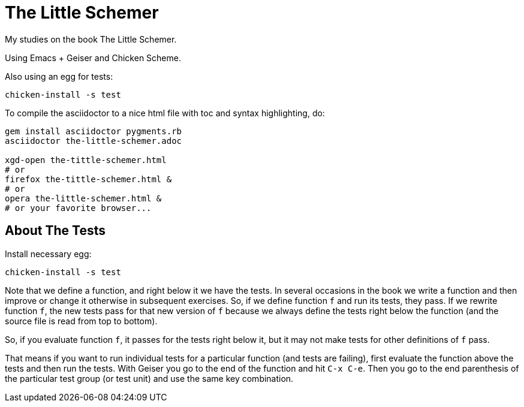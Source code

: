= The Little Schemer

My studies on the book The Little Schemer.

Using Emacs + Geiser and Chicken Scheme.

Also using an egg for tests:

    chicken-install -s test


To compile the asciidoctor to a nice html file with toc and syntax highlighting, do:

----
gem install asciidoctor pygments.rb
asciidoctor the-little-schemer.adoc

xgd-open the-tittle-schemer.html
# or
firefox the-tittle-schemer.html &
# or
opera the-little-schemer.html &
# or your favorite browser...
----

== About The Tests

Install necessary egg:

    chicken-install -s test

Note that we define a function, and right below it we have the tests. In several occasions in the book we write a function and then improve or change it otherwise in subsequent exercises. So, if we define function `f` and run its tests, they pass. If we rewrite function `f`, the new tests pass for that new version of `f` because we always define the tests right below the function (and the source file is read from top to bottom).

So, if you evaluate function `f`, it passes for the tests right below it, but it may not make tests for other definitions of `f` pass.

That means if you want to run individual tests for a particular function (and tests are failing), first evaluate the function above the tests and then run the tests. With Geiser you go to the end of the function and hit `C-x C-e`. Then you go to the end parenthesis of the particular test group (or test unit) and use the same key combination.

